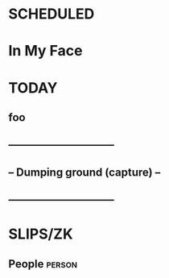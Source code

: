 * SCHEDULED
* In My Face
* TODAY
** foo
** ------------------------------
** -- Dumping ground (capture) --
** ------------------------------
* SLIPS/ZK
** People     :person:

